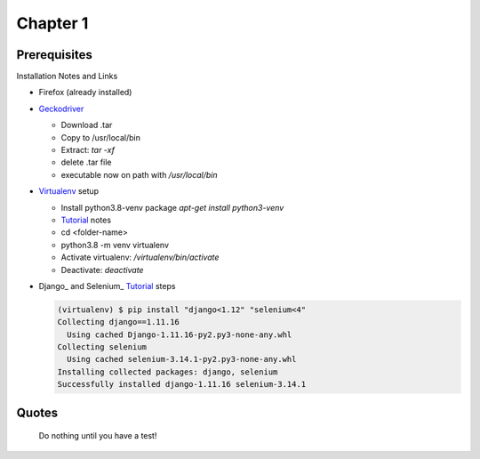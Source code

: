 Chapter 1
=========

Prerequisites
-------------

Installation Notes and Links

- Firefox (already installed)
  
- Geckodriver_

  - Download .tar
  - Copy to /usr/local/bin
  - Extract: `tar -xf`
  - delete .tar file
  - executable now on path with `/usr/local/bin`

- Virtualenv_ setup

  - Install python3.8-venv package
    `apt-get install python3-venv`
  - Tutorial_ notes
  - cd <folder-name>
  - python3.8 -m venv virtualenv
  - Activate virtualenv: `/virtualenv/bin/activate`
  - Deactivate: `deactivate`

- Django_ and Selenium_ Tutorial_ steps

  ..  code-block:: bash
		     
    (virtualenv) $ pip install "django<1.12" "selenium<4"
    Collecting django==1.11.16
      Using cached Django-1.11.16-py2.py3-none-any.whl
    Collecting selenium
      Using cached selenium-3.14.1-py2.py3-none-any.whl
    Installing collected packages: django, selenium
    Successfully installed django-1.11.16 selenium-3.14.1

  
    
Quotes
------
    Do nothing until you have a test!

.. _Geckodriver: https://github.com/mozilla/geckodriver/releases
.. _Tutorial: https://www.obeythetestinggoat.com/book/pre-requisite-installations.html
.. _virtualenv: 
